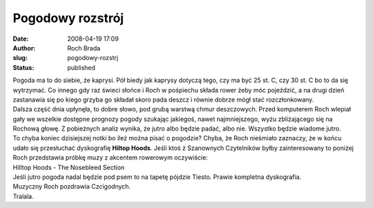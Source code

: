 Pogodowy rozstrój
#################
:date: 2008-04-19 17:09
:author: Roch Brada
:slug: pogodowy-rozstrj
:status: published

| Pogoda ma to do siebie, że kaprysi. Pół biedy jak kaprysy dotyczą tego, czy ma być 25 st. C, czy 30 st. C bo to da się wytrzymać. Co innego gdy raz świeci słońce i Roch w pośpiechu składa rower żeby móc pojeździć, a na drugi dzień zastanawia się po kiego grzyba go składał skoro pada deszcz i równie dobrze mógł stać rozczłonkowany.
| Dalsza część dnia upłynęła, to dobre słowo, pod grubą warstwą chmur deszczowych. Przed komputerem Roch wlepiał gały we wszelkie dostępne prognozy pogody szukając jakiegoś, nawet najmniejszego, wyżu zbliżającego się na Rochową głowę. Z pobieżnych analiz wynika, że jutro albo będzie padać, albo nie. Wszystko będzie wiadome jutro.
| To chyba koniec dzisiejszej notki bo ileż można pisać o pogodzie? Chyba, że Roch nieśmiało zaznaczy, że w końcu udało się przesłuchać dyskografię **Hiltop Hoods**. Jeśli ktoś z Szanownych Czytelników byłby zainteresowany to poniżej Roch przedstawia próbkę muzy z akcentem rowerowym oczywiście:
| Hilltop Hoods - The Nosebleed Section\ 
| Jeśli jutro pogoda nadal będzie pod psem to na tapetę pójdzie Tiesto. Prawie kompletna dyskografia.
| Muzyczny Roch pozdrawia Czcigodnych.
| Tralala.
